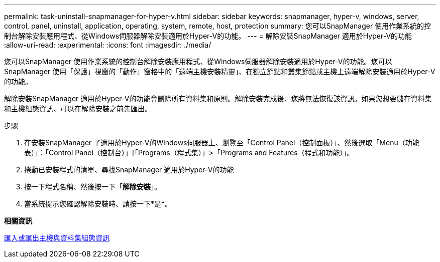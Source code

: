 ---
permalink: task-uninstall-snapmanager-for-hyper-v.html 
sidebar: sidebar 
keywords: snapmanager, hyper-v, windows, server, control, panel, uninstall, application, operating, system, remote, host, protection 
summary: 您可以SnapManager 使用作業系統的控制台解除安裝應用程式、從Windows伺服器解除安裝適用於Hyper-V的功能。 
---
= 解除安裝SnapManager 適用於Hyper-V的功能
:allow-uri-read: 
:experimental: 
:icons: font
:imagesdir: ./media/


[role="lead"]
您可以SnapManager 使用作業系統的控制台解除安裝應用程式、從Windows伺服器解除安裝適用於Hyper-V的功能。您可以SnapManager 使用「保護」視窗的「動作」窗格中的「遠端主機安裝精靈」、在獨立節點和叢集節點或主機上遠端解除安裝適用於Hyper-V的功能。

解除安裝SnapManager 適用於Hyper-V的功能會刪除所有資料集和原則。解除安裝完成後、您將無法恢復該資訊。如果您想要儲存資料集和主機組態資訊、可以在解除安裝之前先匯出。

.步驟
. 在安裝SnapManager 了適用於Hyper-V的Windows伺服器上、瀏覽至「Control Panel（控制面板）」、然後選取「Menu（功能表）」：「Control Panel（控制台）」[「Programs（程式集）」>「Programs and Features（程式和功能）」。
. 捲動已安裝程式的清單、尋找SnapManager 適用於Hyper-V的功能
. 按一下程式名稱、然後按一下「*解除安裝*」。
. 當系統提示您確認解除安裝時、請按一下*是*。


*相關資訊*

xref:task-import-or-export-host-and-dataset-configuration-information.adoc[匯入或匯出主機與資料集組態資訊]
